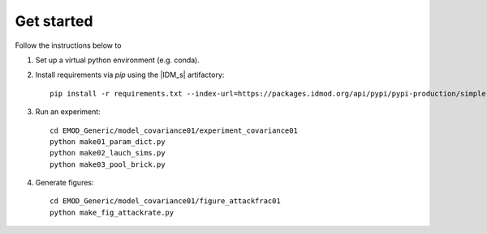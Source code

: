 ===========
Get started
===========

Follow the instructions below to

#.  Set up a virtual python environment (e.g. conda).

#.  Install requirements via `pip` using the |IDM_s| artifactory::

        pip install -r requirements.txt --index-url=https://packages.idmod.org/api/pypi/pypi-production/simple

#.  Run an experiment::

        cd EMOD_Generic/model_covariance01/experiment_covariance01
        python make01_param_dict.py
        python make02_lauch_sims.py
        python make03_pool_brick.py

#.  Generate figures::

        cd EMOD_Generic/model_covariance01/figure_attackfrac01
        python make_fig_attackrate.py
